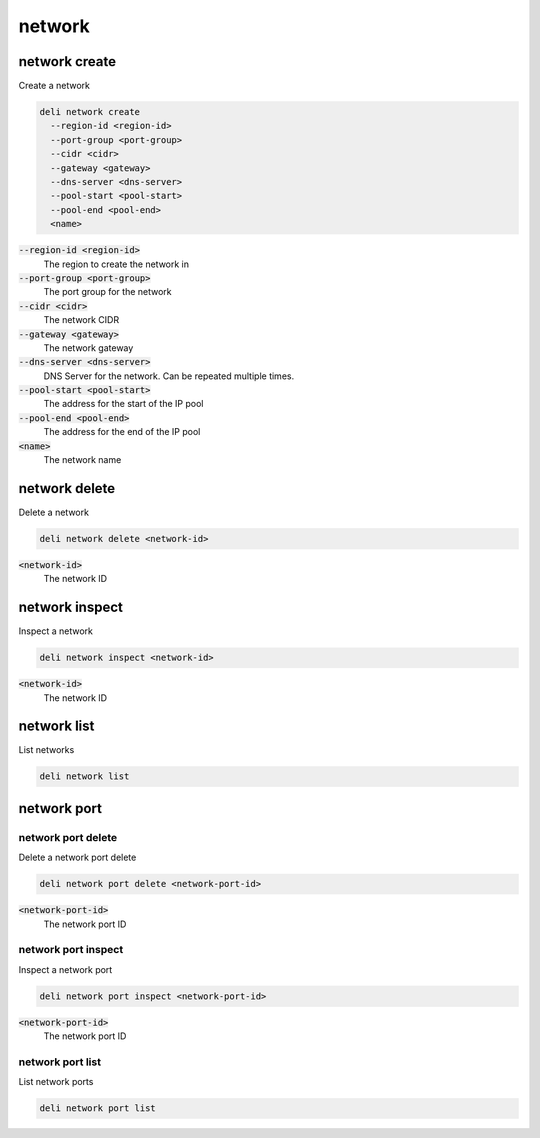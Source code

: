 network
=======

network create
--------------

Create a network

.. code::

   deli network create
     --region-id <region-id>
     --port-group <port-group>
     --cidr <cidr>
     --gateway <gateway>
     --dns-server <dns-server>
     --pool-start <pool-start>
     --pool-end <pool-end>
     <name>

:code:`--region-id <region-id>`
  The region to create the network in

:code:`--port-group <port-group>`
  The port group for the network

:code:`--cidr <cidr>`
  The network CIDR

:code:`--gateway <gateway>`
  The network gateway

:code:`--dns-server <dns-server>`
  DNS Server for the network. Can be repeated multiple times.

:code:`--pool-start <pool-start>`
  The address for the start of the IP pool

:code:`--pool-end <pool-end>`
  The address for the end of the IP pool

:code:`<name>`
  The network name

network delete
--------------

Delete a network

.. code::

   deli network delete <network-id>

:code:`<network-id>`
  The network ID

network inspect
---------------

Inspect a network

.. code::

   deli network inspect <network-id>

:code:`<network-id>`
  The network ID

network list
------------

List networks

.. code::

   deli network list

network port
------------

network port delete
^^^^^^^^^^^^^^^^^^^

Delete a network port delete

.. code::

   deli network port delete <network-port-id>

:code:`<network-port-id>`
  The network port ID

network port inspect
^^^^^^^^^^^^^^^^^^^^

Inspect a network port

.. code::

   deli network port inspect <network-port-id>

:code:`<network-port-id>`
  The network port ID

network port list
^^^^^^^^^^^^^^^^^

List network ports

.. code::

   deli network port list
